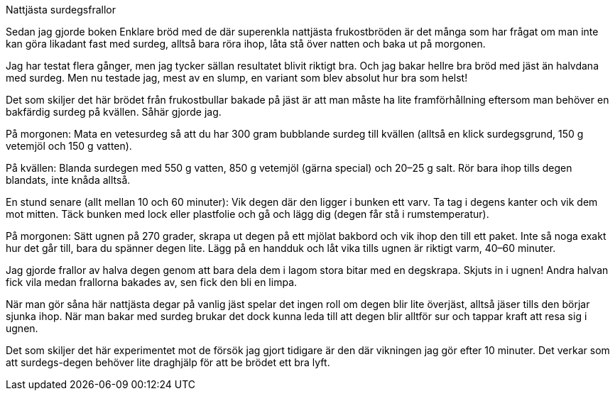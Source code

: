 Nattjästa surdegsfrallor


Sedan jag gjorde boken Enklare bröd med de där superenkla nattjästa frukostbröden är det många som har frågat om man inte kan göra likadant fast med surdeg, alltså bara röra ihop, låta stå över natten och baka ut på morgonen.

Jag har testat flera gånger, men jag tycker sällan resultatet blivit riktigt bra. Och jag bakar hellre bra bröd med jäst än halvdana med surdeg. Men nu testade jag, mest av en slump, en variant som blev absolut hur bra som helst!

Det som skiljer det här brödet från frukostbullar bakade på jäst är att man måste ha lite framförhållning eftersom man behöver en bakfärdig surdeg på kvällen. Såhär gjorde jag.

På morgonen: Mata en vetesurdeg så att du har 300 gram bubblande surdeg till kvällen (alltså en klick surdegsgrund, 150 g vetemjöl och 150 g vatten).

På kvällen: Blanda surdegen med 550 g vatten, 850 g vetemjöl (gärna special) och 20–25 g salt. Rör bara ihop tills degen blandats, inte knåda alltså.

En stund senare (allt mellan 10 och 60 minuter): Vik degen där den ligger i bunken ett varv. Ta tag i degens kanter och vik dem  mot mitten. Täck bunken med lock eller plastfolie och gå och lägg dig (degen får stå i rumstemperatur).

På morgonen: Sätt ugnen på 270 grader, skrapa ut degen på ett mjölat bakbord och vik ihop den till ett paket. Inte så noga exakt hur det går till, bara du spänner degen lite. Lägg på en handduk och låt vika tills ugnen är riktigt varm, 40–60 minuter.

Jag gjorde frallor av halva degen genom att bara dela dem i lagom stora bitar med en degskrapa. Skjuts in i ugnen! Andra halvan fick vila medan frallorna bakades av, sen fick den bli en limpa.

När man gör såna här nattjästa degar på vanlig jäst spelar det ingen roll om degen blir lite överjäst, alltså jäser tills den börjar sjunka ihop. När man bakar med surdeg brukar det dock kunna leda till att degen blir alltför sur och tappar kraft att resa sig i ugnen.

Det som skiljer det här experimentet mot de försök jag gjort tidigare är den där vikningen jag gör efter 10 minuter. Det verkar som att surdegs-degen behöver lite draghjälp för att be brödet ett bra lyft.
